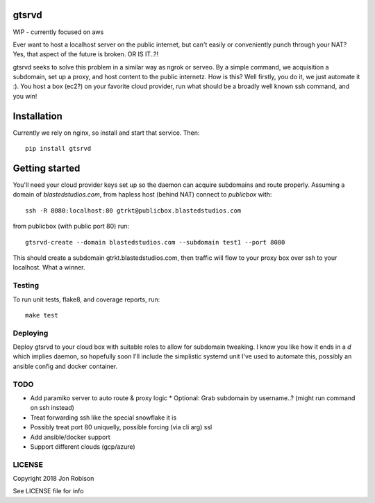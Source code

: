 gtsrvd
======

.. image:: https://badge.fury.io/py/gtsrvd.png
    :target: https://badge.fury.io/py/gtsrvd

.. image:: https://travis-ci.org/narfman0/gtsrvd.png?branch=master
    :target: https://travis-ci.org/narfman0/gtsrvd

WIP - currently focused on aws

Ever want to host a localhost server on the public internet, but
can't easily or conveniently punch through your NAT? Yes, that aspect of the
future is broken. OR IS IT..?!

gtsrvd seeks to solve this problem in a similar way as ngrok or serveo.
By a simple command, we acquisition a subdomain, set up a proxy, and
host content to the public internetz. How is this? Well firstly, you do it,
we just automate it :). You host a box (ec2?) on your favorite cloud provider,
run what should be a broadly well known ssh command, and you win!

Installation
============

Currently we rely on nginx, so install and start that service. Then::

    pip install gtsrvd

Getting started
===============

You'll need your cloud provider keys set up so the daemon can acquire
subdomains and route properly. Assuming a domain of `blastedstudios.com`,
from hapless host (behind NAT) connect to `publicbox` with::

    ssh -R 8080:localhost:80 gtrkt@publicbox.blastedstudios.com

from publicbox (with public port 80) run::

    gtsrvd-create --domain blastedstudios.com --subdomain test1 --port 8080

This should create a subdomain gtrkt.blastedstudios.com, then traffic will
flow to your proxy box over ssh to your localhost. What a winner.

Testing
-------

To run unit tests, flake8, and coverage reports, run::

    make test

Deploying
---------

Deploy gtsrvd to your cloud box with suitable roles to allow for subdomain
tweaking. I know you like how it ends in a `d` which implies daemon, so
hopefully soon I'll include the simplistic systemd unit I've used to automate
this, possibly an ansible config and docker container.

TODO
----

* Add paramiko server to auto route & proxy logic
  * Optional: Grab subdomain by username..? (might run command on ssh instead)
* Treat forwarding ssh like the special snowflake it is
* Possibly treat port 80 uniquelly, possible forcing (via cli arg) ssl
* Add ansible/docker support
* Support different clouds (gcp/azure)

LICENSE
-------

Copyright 2018 Jon Robison

See LICENSE file for info
